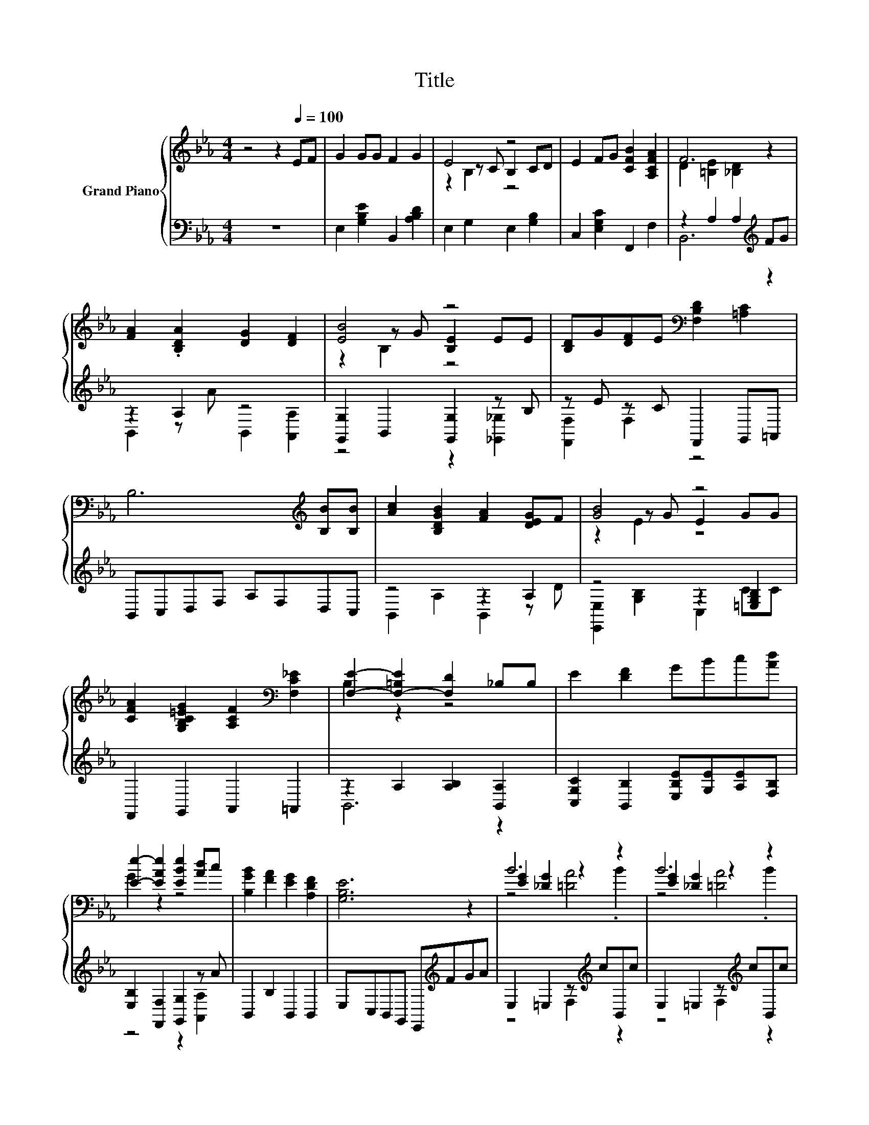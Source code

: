 X:1
T:Title
%%score { ( 1 3 4 ) | ( 2 5 ) }
L:1/8
M:4/4
K:Eb
V:1 treble nm="Grand Piano"
V:3 treble 
V:4 treble 
V:2 bass 
V:5 bass 
V:1
 z4 z2[Q:1/4=100] EF | G2 GG F2 G2 | E4 z4 | E2 FG [CFB]2 [A,CFA]2 | F6 z2 | %5
 [FA]2 .[B,DA]2 [DG]2 [DF]2 | [EB]4 z4 | [B,D]G[DF]E[K:bass] [F,B,D]2 [=A,C]2 | %8
 B,6[K:treble] [B,B][B,B] | [Ac]2 [B,DGB]2 [FA]2 [DEG]F | [GB]4 z4 | %11
 [CFA]2 [G,B,C=EG]2 [A,CF]2[K:bass] [F,C_E]2 | [F,E]2- [F,-=B,E]2 [F,D]2 _B,B, | E2 [DF]2 GBc[Ad] | %14
 [Ee]2- [EAe]2 [EBe]2 [Ad]c | [B,GB]2 [FA]2 [EG]2 [A,DF]2 | [G,B,E]6 z2 | B6 z2 | B6 z2 | %19
 .[EGB]2 .[EGd]2 fe [Gd]2 | [Ac]2 D2 z =B .[Dc]2 | [DAc]2 c2- [DAc]2 .[DAc]2 | %22
 [DAc]2 c2- [DAc]2 .[DAc]2 | [FAd]2 [FA_d]2 [FAc]2 [FA=B]2 | B2- [FAB-]2 [FAB]4 | B6 z2 | B6 z2 | %27
 .[EGB]2 .[EGd]2 fedc | z2 _G2 z4 | z2 e4 z2 | z2 e4 z2 | [GB]2 [FA]2 [EG]2 [DF]2 |[M:3/4] E6 |] %33
V:2
 z8 | E,2 [G,B,E]2 B,,2 [A,B,D]2 | E,2 G,2 E,2 [G,B,]2 | C,2 [E,G,C]2 F,,2 F,2 | %4
 z2 A,2 A,2[K:treble] FG | z2 A,2 z4 | [G,,G,]2 B,,2 [G,,G,]2 z B, | z E z C F,,2 G,,=A,, | %8
 B,,C,D,F, A,F,D,C, | z4 z2 A,2 | z4 z2 [=E,G,B,]2 | F,,2 G,,2 A,,2 =A,,2 | %12
 z2 A,2 [A,B,]2 [B,,A,]2 | [C,G,C]2 [B,,B,]2 [E,B,E][G,E][A,E][F,B,] | %14
 [E,B,]2 [F,,F,]2 [G,,G,]2 z A | B,,2 B,2 B,,2 B,,2 | E,C,B,,G,, E,,[K:treble]FGA | %17
 E,2 =E,2 z[K:treble] cB,,c | E,2 =E,2 z[K:treble] cB,,c | z c[K:bass] z e [E,B,]2 [B,,B,]2 | %20
 [F,B,]2 [B,,B,]2 [F,B,]2 z[K:treble] d | F,2 B,,2 z[K:treble] =B z d | %22
 F,2 B,,2 z[K:treble] =B z e | B,,2 =B,,2 C,2 _D,2 | D,2 B,,2 C,2 D,2 | %25
 E,2 =E,2 z[K:treble] cB,,c | E,2 =E,2 z[K:treble] cB,,c | z c[K:bass] z e [E,B,]2 [B,,B,]2 | %28
 [=B,,=A,]2 [B,,A,]2 .[B,,A,]2 z2 | [=A,,C_G]2 [A,,CG]2 z E z E | %30
 [B,,B,]2 [B,,B,]2 [B,,B,]2 [B,,B,]2 | [B,,B,]2 [B,,B,]2 [B,,B,]2 [B,,A,]2 |[M:3/4] [E,G,]6 |] %33
V:3
 x8 | x8 | z2 z C B,2 CD | x8 | D2 [=B,E]2 [_B,D]2 z2 | x8 | z2 z G [B,E]2 EE | x4[K:bass] x4 | %8
 x6[K:treble] x2 | x8 | z2 z G E2 GG | x6[K:bass] x2 | B,2 z2 z4 | x8 | G2 z2 z4 | x8 | x8 | %17
 [EG]2 [_DG]2 z2 .B2 | [EG]2 [_DG]2 z2 .B2 | z4 G2 z2 | z4 D2 z2 | z2 [DA]2 z4 | z2 [DA]2 z4 | x8 | %24
 [FA]2 z2 z4 | [EG]2 [_DG]2 z2 .B2 | [EG]2 [_DG]2 z2 .B2 | z4 G2 G2 | [_Ge]2 E2- [EG]EDE | %29
 e2 z2 [C_G]2 .[CDG]2 | [Ge]2 G2 z e[Fd][Ac] | x8 |[M:3/4] x6 |] %33
V:4
 x8 | x8 | z2 B,2 z4 | x8 | x8 | x8 | z2 B,2 z4 | x4[K:bass] x4 | x6[K:treble] x2 | x8 | z2 E2 z4 | %11
 x6[K:bass] x2 | x8 | x8 | x8 | x8 | x8 | z4 [=DA]4 | z4 [=DA]4 | x8 | x8 | x8 | x8 | x8 | x8 | %25
 z4 [=DA]4 | z4 [=DA]4 | x8 | x8 | x8 | z4 G2 z2 | x8 |[M:3/4] x6 |] %33
V:5
 x8 | x8 | x8 | x8 | B,,6[K:treble] z2 | B,,2 z A B,,2 [A,,A,]2 | z4 z2 [_G,,_G,]2 | %7
 [F,,F,]2 F,2 z4 | x8 | B,,2 A,2 B,,2 z D | [E,,E,]2 [G,B,]2 C,2 CC | x8 | B,,6 z2 | x8 | %14
 z4 z2 [A,,A,]2 | x8 | x5[K:treble] x3 | z4 F,2[K:treble] z2 | z4 F,2[K:treble] z2 | %19
 E,2[K:bass] B,,2 z4 | z4 z2 [B,,B,]2[K:treble] | z4 F,2[K:treble] B,,2 | z4 F,2[K:treble] B,,2 | %23
 x8 | x8 | z4 F,2[K:treble] z2 | z4 F,2[K:treble] z2 | E,2[K:bass] B,,2 z4 | x8 | z4 =A,,2 A,,2 | %30
 x8 | x8 |[M:3/4] x6 |] %33

